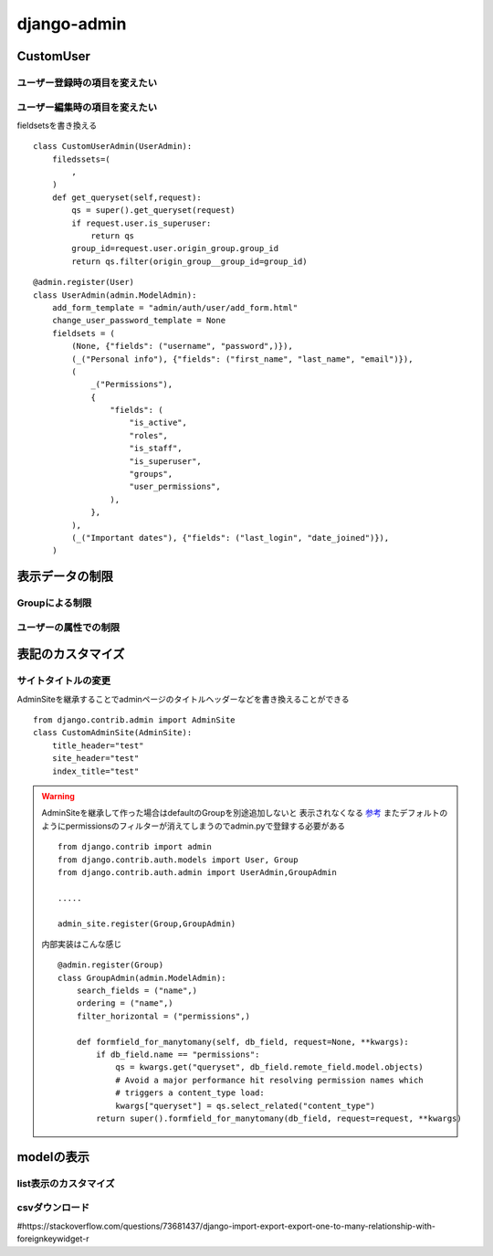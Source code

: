 ===========================
django-admin
===========================

-----------------
CustomUser
-----------------

ユーザー登録時の項目を変えたい
=============================



ユーザー編集時の項目を変えたい
=============================

fieldsetsを書き換える

::
    
    class CustomUserAdmin(UserAdmin):
        filedssets=(
            ,
        )
        def get_queryset(self,request):
            qs = super().get_queryset(request)
            if request.user.is_superuser:
                return qs
            group_id=request.user.origin_group.group_id
            return qs.filter(origin_group__group_id=group_id)


::

        
    @admin.register(User)
    class UserAdmin(admin.ModelAdmin):
        add_form_template = "admin/auth/user/add_form.html"
        change_user_password_template = None
        fieldsets = (
            (None, {"fields": ("username", "password",)}),
            (_("Personal info"), {"fields": ("first_name", "last_name", "email")}),
            (
                _("Permissions"),
                {
                    "fields": (
                        "is_active",
                        "roles",
                        "is_staff",
                        "is_superuser",
                        "groups",
                        "user_permissions",
                    ),
                },
            ),
            (_("Important dates"), {"fields": ("last_login", "date_joined")}),
        )

------------------
表示データの制限
------------------



Groupによる制限
=====================


ユーザーの属性での制限
======================



----------------------
表記のカスタマイズ
----------------------





サイトタイトルの変更
===============

AdminSiteを継承することでadminページのタイトルヘッダーなどを書き換えることができる

::

    from django.contrib.admin import AdminSite
    class CustomAdminSite(AdminSite):
        title_header="test"
        site_header="test"
        index_title="test"


.. warning:: 
    AdminSiteを継承して作った場合はdefaultのGroupを別途追加しないと
    表示されなくなる `参考 <https://stackoverflow.com/questions/68225313/django-group-model-not-showing-up-in-django-admin>`__
    またデフォルトのようにpermissionsのフィルターが消えてしまうのでadmin.pyで登録する必要がある

    ::

        from django.contrib import admin
        from django.contrib.auth.models import User, Group
        from django.contrib.auth.admin import UserAdmin,GroupAdmin

        .....

        admin_site.register(Group,GroupAdmin)

    内部実装はこんな感じ
    ::

        @admin.register(Group)
        class GroupAdmin(admin.ModelAdmin):
            search_fields = ("name",)
            ordering = ("name",)
            filter_horizontal = ("permissions",)

            def formfield_for_manytomany(self, db_field, request=None, **kwargs):
                if db_field.name == "permissions":
                    qs = kwargs.get("queryset", db_field.remote_field.model.objects)
                    # Avoid a major performance hit resolving permission names which
                    # triggers a content_type load:
                    kwargs["queryset"] = qs.select_related("content_type")
                return super().formfield_for_manytomany(db_field, request=request, **kwargs)


-------------------
modelの表示
-------------------

list表示のカスタマイズ
======================

csvダウンロード
======================

#https://stackoverflow.com/questions/73681437/django-import-export-export-one-to-many-relationship-with-foreignkeywidget-r

